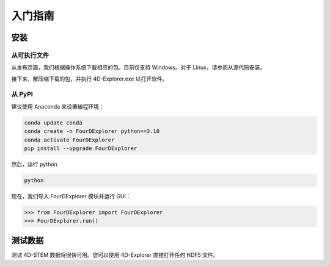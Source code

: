 入门指南
========

安装
----

从可执行文件
^^^^^^^^^^^^

从发布页面，我们根据操作系统下载相应的包。目前仅支持 Windows。对于 Linux，请参阅从源代码安装。

接下来，解压缩下载的包，并执行 4D-Explorer.exe 以打开软件。

从 PyPI
^^^^^^^

建议使用 Anaconda 来设置编程环境：

.. code-block:: bash

   conda update conda
   conda create -n FourDExplorer python==3.10
   conda activate FourDExplorer
   pip install --upgrade FourDExplorer

然后，运行 python

.. code-block:: bash

   python

现在，我们导入 FourDExplorer 模块并运行 GUI：

.. code-block:: python

   >>> from FourDExplorer import FourDExplorer
   >>> FourDExplorer.run()

测试数据
--------

测试 4D-STEM 数据将很快可用。您可以使用 4D-Explorer 直接打开任何 HDF5 文件。